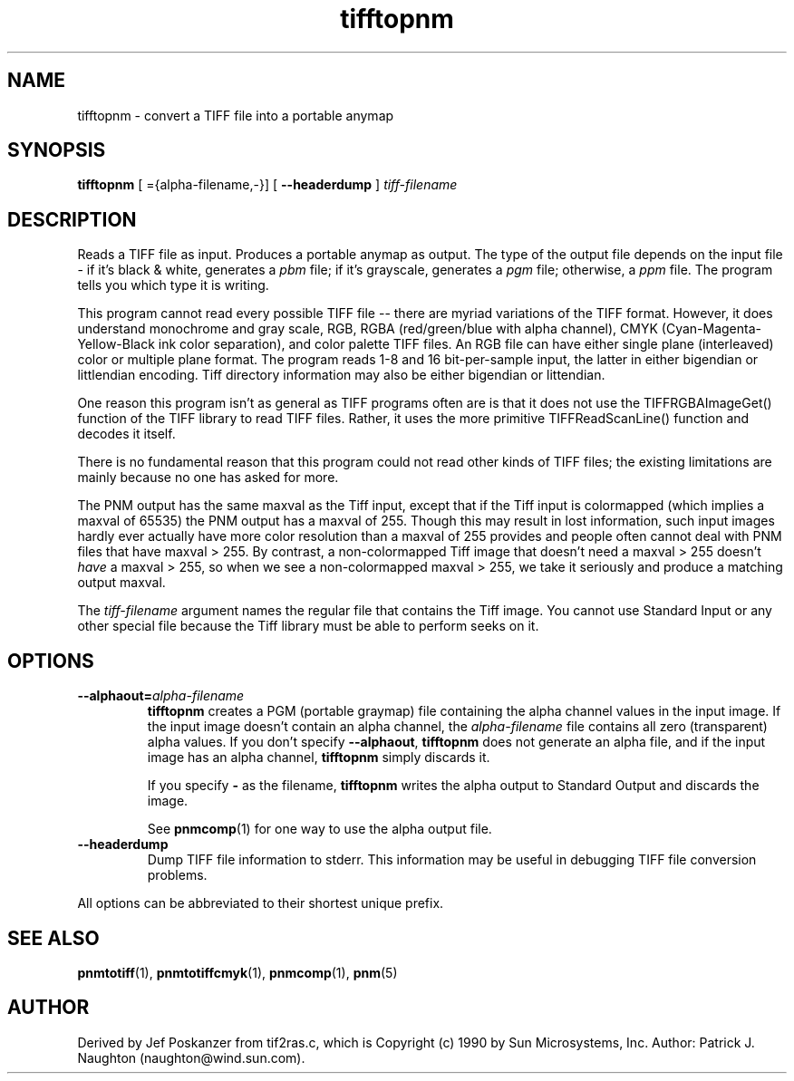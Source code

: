.TH tifftopnm 1 "02 April 2000"
.IX tifftopnm
.SH NAME
tifftopnm \- convert a TIFF file into a portable anymap
.SH SYNOPSIS
.B tifftopnm
[
.B--alphaout
={alpha-filename,-}]  [
.B --headerdump
]
.I tiff-filename

.SH DESCRIPTION
Reads a TIFF file as input.
.IX TIFF
Produces a portable anymap as output.
The type of the output file depends on the input file - if it's
black & white, generates a
.I pbm
file;
if it's grayscale, generates a
.I pgm
file; otherwise, a
.I ppm
file.  The program tells you which type it is writing.
.PP
This program cannot read every possible TIFF file -- there are myriad
variations of the TIFF format.  However, it does understand monochrome
and gray scale, RGB, RGBA (red/green/blue with alpha channel), CMYK
(Cyan-Magenta-Yellow-Black ink color separation), and color palette
TIFF files.  An RGB file can have either single plane (interleaved)
color or multiple plane format.  The program reads 1-8 and 16
bit-per-sample input, the latter in either bigendian or littlendian
encoding.  Tiff directory information may also be either bigendian or
littendian.
.PP
One reason this program isn't as general as TIFF programs often are is
that it does not use the TIFFRGBAImageGet() function of the TIFF
library to read TIFF files.  Rather, it uses the more primitive
TIFFReadScanLine() function and decodes it itself.
.PP
There is no fundamental reason that this program could not read other
kinds of TIFF files; the existing limitations are mainly because no one
has asked for more.

The PNM output has the same maxval as the Tiff input, except that if
the Tiff input is colormapped (which implies a maxval of 65535) the
PNM output has a maxval of 255.  Though this may result in lost
information, such input images hardly ever actually have more color
resolution than a maxval of 255 provides and people often cannot deal
with PNM files that have maxval > 255.  By contrast, a non-colormapped
Tiff image that doesn't need a maxval > 255 doesn't 
.I have
a maxval > 255, so when we see a non-colormapped maxval > 255, we take
it seriously and produce a matching output maxval.

The 
.I tiff-filename
argument names the regular file that contains the Tiff image.  You
cannot use Standard Input or any other special file because the Tiff
library must be able to perform seeks on it.

.SH OPTIONS
.TP
.BI --alphaout= alpha-filename
.B tifftopnm 
creates a PGM (portable graymap) file containing the alpha channel
values in the input image.  If the input image doesn't contain an
alpha channel, the
.I alpha-filename
file contains all zero (transparent) alpha values.  If you don't specify
.BR --alphaout ,
.B tifftopnm
does not generate an alpha file, and if the input image has an alpha channel,
.B tifftopnm
simply discards it.

If you specify
.B -
as the filename, 
.B tifftopnm
writes the alpha output to Standard Output and discards the image.

See 
.BR pnmcomp (1)
for one way to use the alpha output file.
.TP
.B --headerdump
Dump TIFF file information to stderr.  This information may be useful 
in debugging TIFF file conversion problems.  
.PP
All options can be abbreviated to their shortest unique prefix.
.SH "SEE ALSO"
.BR pnmtotiff (1), 
.BR pnmtotiffcmyk (1), 
.BR pnmcomp (1),
.BR pnm (5)
.SH AUTHOR
Derived by Jef Poskanzer from tif2ras.c, which is
Copyright (c) 1990 by Sun Microsystems, Inc.
Author: Patrick J. Naughton (naughton@wind.sun.com).
.\" Permission to use, copy, modify, and distribute this software and its
.\" documentation for any purpose and without fee is hereby granted,
.\" provided that the above copyright notice appear in all copies and that
.\" both that copyright notice and this permission notice appear in
.\" supporting documentation.
.\" 
.\" This file is provided AS IS with no warranties of any kind.  The author
.\" shall have no liability with respect to the infringement of copyrights,
.\" trade secrets or any patents by this file or any part thereof.  In no
.\" event will the author be liable for any lost revenue or profits or
.\" other special, indirect and consequential damages.
